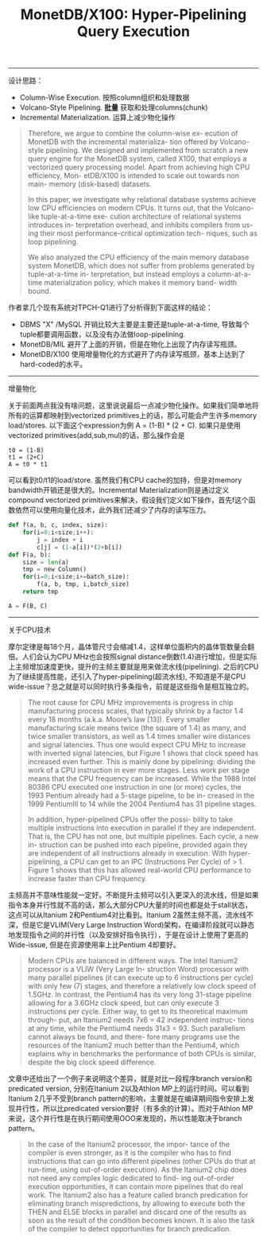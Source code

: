 #+title: MonetDB/X100: Hyper-Pipelining Query Execution

----------

设计思路：
- Column-Wise Execution. 按照column组织和处理数据
- Volcano-Style Pipelining. *批量* 获取和处理columns(chunk)
- Incremental Materialization. 运算上减少物化操作

#+BEGIN_QUOTE
Therefore, we argue to combine the column-wise ex- ecution of MonetDB with the incremental materializa- tion offered by Volcano-style pipelining. We designed and implemented from scratch a new query engine for the MonetDB system, called X100, that employs a vectorized query processing model. Apart from achieving high CPU efficiency, Mon- etDB/X100 is intended to scale out towards non main- memory (disk-based) datasets.

In this paper, we investigate why relational database systems achieve low CPU efficiencies on modern CPUs. It turns out, that the Volcano-like tuple-at-a-time exe- cution architecture of relational systems introduces in- terpretation overhead, and inhibits compilers from us- ing their most performance-critical optimization tech- niques, such as loop pipelining.

We also analyzed the CPU efficiency of the main memory database system MonetDB, which does not suffer from problems generated by tuple-at-a-time in- terpretation, but instead employs a column-at-a-time materialization policy, which makes it memory band- width bound.
#+END_QUOTE

作者拿几个现有系统对TPCH-Q1进行了分析得到下面这样的结论：
- DBMS "X" /MySQL 开销比较大主要是主要还是tuple-at-a-time, 导致每个tuple都要调用函数，以及没有办法做loop-pipelining.
- MonetDB/MIL 避开了上面的开销，但是在物化上出现了内存读写瓶颈。
- MonetDB/X100 使用增量物化的方式避开了内存读写瓶颈，基本上达到了hard-coded的水平。

[[../images/monetdb-x100-hyper-pipelining-query-execution-0.png]]

----------

增量物化

关于前面两点我没有啥问题，这里说说最后一点减少物化操作。如果我们简单地将所有的运算都映射到vectorized primitives上的话，那么可能会产生许多memory load/stores. 以下面这个expression为例 A = (1-B) * (2 + C).  如果只是使用vectorized primitives(add,sub,mul)的话，那么操作会是

#+BEGIN_EXAMPLE
t0 = (1-B)
t1 = (2+C)
A = t0 * t1
#+END_EXAMPLE

可以看到t0/t1的load/store. 虽然我们有CPU cache的加持，但是对memory bandwidth开销还是很大的。Incremental Materialization则是通过定义compound vectorized primitives来解决，假设我们定义如下操作，首先f这个函数依然可以使用向量化技术，此外我们还减少了内存的读写压力。

#+BEGIN_SRC Python
def f(a, b, c, index, size):
    for(i=0;i<size;i++):
        j = index + i
        c[j] = (1-a[i])*(2+b[i])
def F(a, b):
    size = len(a)
    tmp = new Column()
    for(i=0;i<size;i+=batch_size):
        f(a, b, tmp, i,batch_size)
    return tmp

A = F(B, C)
#+END_SRC

----------

关于CPU技术

摩尔定律是每18个月，晶体管尺寸会缩减1.4，这样单位面积内的晶体管数量会翻倍。人们会认为CPU MHz也会按照signal distance倒数(1.4)进行增加，但是实际上主频增加速度更快，提升的主频主要就是用来做流水线(pipelining).  之后的CPU为了继续提高性能，还引入了hyper-pipelining(超流水线), 不知道是不是CPU wide-issue？总之就是可以同时执行多条指令，前提是这些指令是相互独立的。

[[../images/monetdb-x100-hyper-pipelining-query-execution-1.png]]

#+BEGIN_QUOTE
The root cause for CPU MHz improvements is progress in chip manufacturing process scales, that typically shrink by a factor 1.4 every 18 months (a.k.a. Moore’s law [13]). Every smaller manufacturing scale means twice (the square of 1.4) as many, and twice smaller transistors, as well as 1.4 times smaller wire distances and signal latencies. Thus one would expect CPU MHz to increase with inverted signal latencies, but Figure 1 shows that clock speed has increased even further. This is mainly done by pipelining: dividing the work of a CPU instruction in ever more stages. Less work per stage means that the CPU frequency can be increased. While the 1988 Intel 80386 CPU executed one instruction in one (or more) cycles, the 1993 Pentium already had a 5-stage pipeline, to be in- creased in the 1999 PentiumIII to 14 while the 2004 Pentium4 has 31 pipeline stages.

In addition, hyper-pipelined CPUs offer the possi- bility to take multiple instructions into execution in parallel if they are independent. That is, the CPU has not one, but multiple pipelines. Each cycle, a new in- struction can be pushed into each pipeline, provided again they are independent of all instructions already in execution. With hyper-pipelining, a CPU can get to an IPC (Instructions Per Cycle) of > 1. Figure 1 shows that this has allowed real-world CPU performance to increase faster than CPU frequency.
#+END_QUOTE

主频高并不意味性能就一定好。不断提升主频可以引入更深入的流水线，但是如果指令本身并行性就不高的话，那么大部分CPU大量的时间也都是处于stall状态，这点可以从Itanium 2和Pentium4对比看到。Itanium 2虽然主频不高，流水线不深，但是它是VLIM(Very Large Instruction Word)架构，在编译阶段就可以静态地发现指令之间的并行性（以及安排好指令执行），于是在设计上使用了更高的Wide-issue, 但是在资源使用率上比Pentium 4却要好。

#+BEGIN_QUOTE
Modern CPUs are balanced in different ways. The Intel Itanium2 processor is a VLIW (Very Large In- struction Word) processor with many parallel pipelines (it can execute up to 6 instructions per cycle) with only few (7) stages, and therefore a relatively low clock speed of 1.5GHz. In contrast, the Pentium4 has its very long 31-stage pipeline allowing for a 3.6GHz clock speed, but can only execute 3 instructions per cycle. Either way, to get to its theoretical maximum through- put, an Itanium2 needs 7x6 = 42 independent instruc- tions at any time, while the Pentium4 needs 31x3 = 93. Such parallelism cannot always be found, and there- fore many programs use the resources of the Itanium2 much better than the Pentium4, which explains why in benchmarks the performance of both CPUs is similar, despite the big clock speed difference.
#+END_QUOTE

文章中还给出了一个例子来说明这个差异，就是对比一段程序branch version和predicated version, 分别在Itanium 2以及Athlon MP上的运行时间。可以看到Itanium 2几乎不受到branch pattern的影响，主要就是在编译期间指令安排上发现并行性，所以比predicated version要好（有多余的计算）。而对于Athlon MP来说，这个并行性是在执行期间使用OOO来发现的，所以性能取决于branch pattern。

[[../images/monetdb-x100-hyper-pipelining-query-execution-2.png]]

#+BEGIN_QUOTE
In the case of the Itanium2 processor, the impor- tance of the compiler is even stronger, as it is the compiler who has to find instructions that can go into different pipelines (other CPUs do that at run-time, using out-of-order execution). As the Itanium2 chip does not need any complex logic dedicated to find- ing out-of-order execution opportunities, it can contain more pipelines that do real work. The Itanium2 also has a feature called branch predication for eliminating branch mispredictions, by allowing to execute both the THEN and ELSE blocks in parallel and discard one of the results as soon as the result of the condition becomes known. It is also the task of the compiler to detect opportunities for branch predication.
#+END_QUOTE

